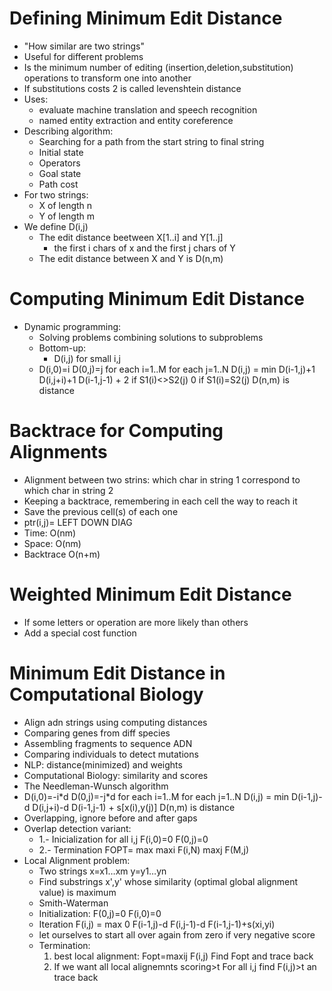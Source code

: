 * Defining Minimum Edit Distance
  - "How similar are two strings"
  - Useful for different problems
  - Is the minimum number of editing (insertion,deletion,substitution)
    operations to transform one into another
  - If substitutions costs 2 is called levenshtein distance
  - Uses: 
    - evaluate machine translation and speech recognition
    - named entity extraction and entity coreference
  - Describing algorithm:
    - Searching for a path from the start string to final string
    - Initial state
    - Operators
    - Goal state
    - Path cost
  - For two strings:
    - X of length n
    - Y of length m
  - We define D(i,j)
    - The edit distance beetween X[1..i] and Y[1..j]
      - the first i chars of x and the first j chars of Y
    - The edit distance between X and Y is D(n,m)
* Computing Minimum Edit Distance
  - Dynamic programming: 
    - Solving problems combining solutions to subproblems
    - Bottom-up:
      - D(i,j) for small i,j
    - D(i,0)=i
      D(0,j)=j
      for each i=1..M
      for each j=1..N
      D(i,j) = min D(i-1,j)+1
                   D(i,j+i)+1
                   D(i-1,j-1) + 2 if S1(i)<>S2(j)
                                0 if S1(i)=S2(j)
      D(n,m) is distance
* Backtrace for Computing Alignments
  - Alignment between two strins: which char in string 1 correspond to
    which char in string 2
  - Keeping a backtrace, remembering in each cell the way to reach it
  - Save the previous cell(s) of each one 
  - ptr(i,j)= LEFT
              DOWN
              DIAG
  - Time: O(nm)
  - Space: O(nm)
  - Backtrace O(n+m)
* Weighted Minimum Edit Distance
  - If some letters or operation are more likely than others
  - Add a special cost function 
* Minimum Edit Distance in Computational Biology
  - Align adn strings using computing distances
  - Comparing genes from diff species
  - Assembling fragments to sequence ADN
  - Comparing individuals to detect mutations
  - NLP: distance(minimized) and weights
  - Computational Biology: similarity and scores
  - The Needleman-Wunsch algorithm
  - D(i,0)=-i*d
    D(0,j)=-j*d
    for each i=1..M
    for each j=1..N
    D(i,j) = min D(i-1,j)-d
                 D(i,j+i)-d
                 D(i-1,j-1) + s[x(i),y(j)]
    D(n,m) is distance
  - Overlapping, ignore before and after gaps
  - Overlap detection variant:
    - 1.- Inicialization
      for all i,j
        F(i,0)=0
        F(0,j)=0
    - 2.- Termination
        FOPT= max
                maxi F(i,N)
                maxj F(M,j)
  - Local Alignment problem:
    - Two strings x=x1...xm
                  y=y1...yn
    - Find substrings x',y' whose similarity (optimal global alignment
      value) is maximum
    - Smith-Waterman
    - Initialization:
      F(0,j)=0
      F(i,0)=0
    - Iteration F(i,j) = max 
                         0
                         F(i-1,j)-d
                         F(i,j-1)-d
                         F(i-1,j-1)+s(xi,yi)
    - let ourselves to start all over again from zero if very negative
      score
    - Termination:
      1. best local alignment: Fopt=maxij F(i,j) Find Fopt and trace
         back
      2. If we want all local alignemnts scoring>t
         For all i,j find F(i,j)>t an trace back
